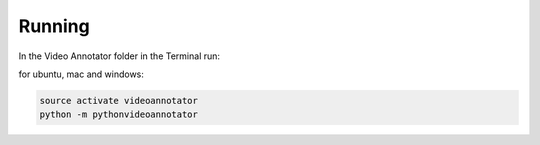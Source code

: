 .. _running-label:

*************
Running
*************

In the Video Annotator folder in the Terminal run:

for ubuntu, mac and windows:

.. code-block:: bash

	source activate videoannotator
	python -m pythonvideoannotator
